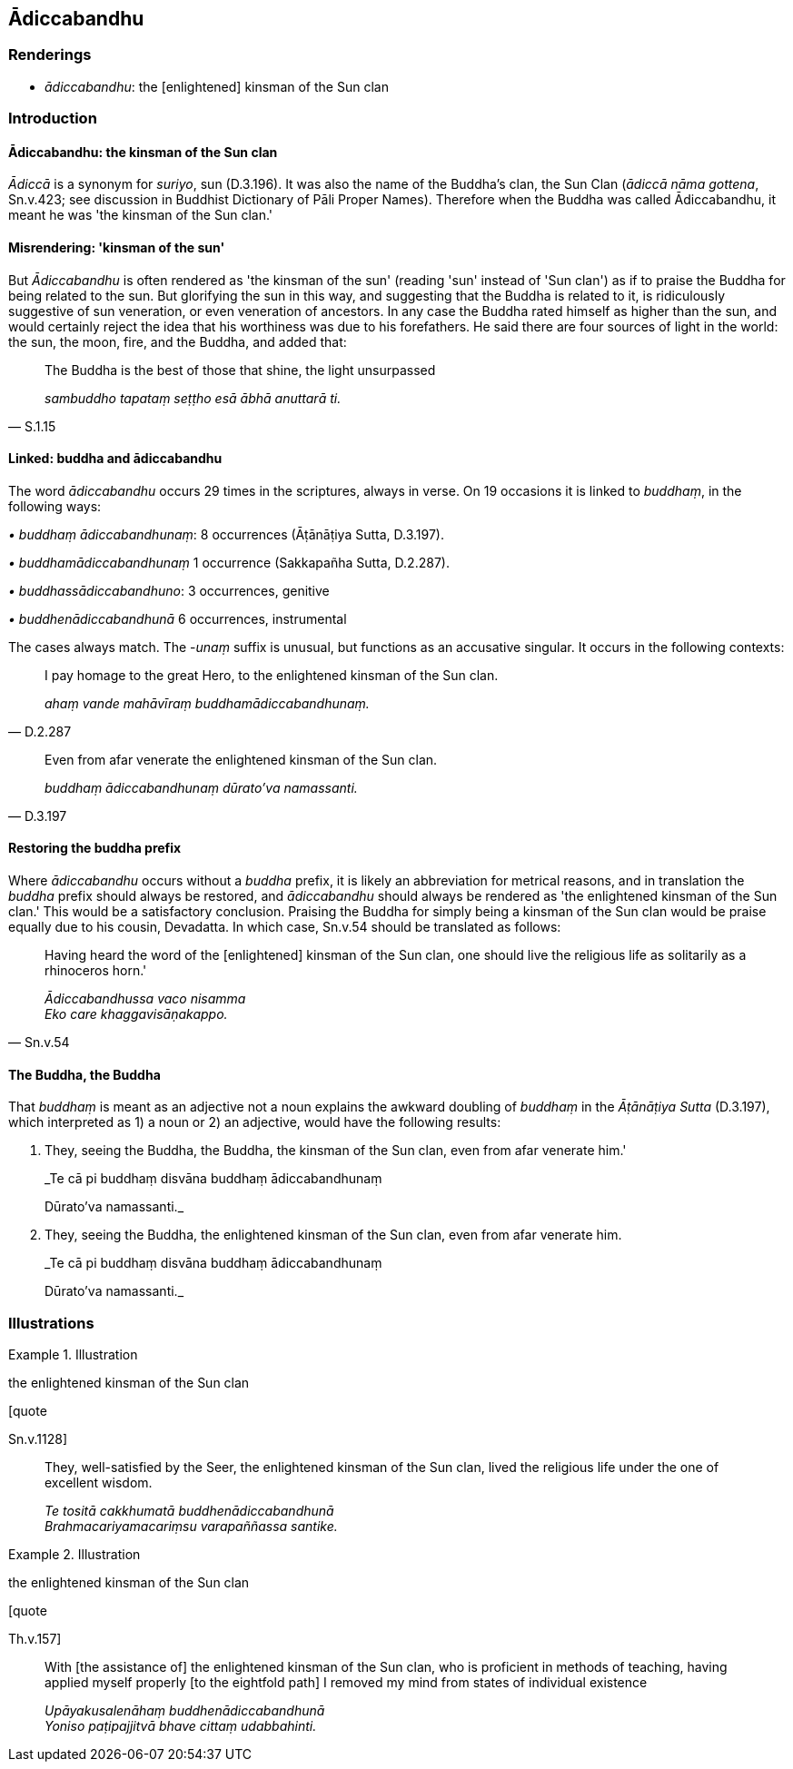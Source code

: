== Ādiccabandhu

=== Renderings

- _ādiccabandhu_: the [enlightened] kinsman of the Sun clan

=== Introduction

==== Ādiccabandhu: the kinsman of the Sun clan

_Ādiccā_ is a synonym for _suriyo_, sun (D.3.196). It was also the name of 
the Buddha's clan, the Sun Clan (_ādiccā nāma gottena_, Sn.v.423; see 
discussion in Buddhist Dictionary of Pāli Proper Names). Therefore when the 
Buddha was called Ādiccabandhu, it meant he was 'the kinsman of the Sun clan.'

==== Misrendering: 'kinsman of the sun'

But _Ādiccabandhu_ is often rendered as 'the kinsman of the sun' (reading 
'sun' instead of 'Sun clan') as if to praise the Buddha for being related to 
the sun. But glorifying the sun in this way, and suggesting that the Buddha is 
related to it, is ridiculously suggestive of sun veneration, or even veneration 
of ancestors. In any case the Buddha rated himself as higher than the sun, and 
would certainly reject the idea that his worthiness was due to his forefathers. 
He said there are four sources of light in the world: the sun, the moon, fire, 
and the Buddha, and added that:

[quote, S.1.15]
____
The Buddha is the best of those that shine, the light unsurpassed

_sambuddho tapataṃ seṭṭho esā ābhā anuttarā ti._
____

==== Linked: buddha and ādiccabandhu

The word _ādiccabandhu_ occurs 29 times in the scriptures, always in verse. On 
19 occasions it is linked to _buddhaṃ_, in the following ways:

_• buddhaṃ ādiccabandhunaṃ_: 8 occurrences (Āṭānāṭiya Sutta, 
D.3.197).

_• buddhamādiccabandhunaṃ_ 1 occurrence (Sakkapañha Sutta, D.2.287).

_• buddhassādiccabandhuno_: 3 occurrences, genitive

_• buddhenādiccabandhunā_ 6 occurrences, instrumental

The cases always match. The -_unaṃ_ suffix is unusual, but functions as an 
accusative singular. It occurs in the following contexts:

[quote, D.2.287]
____
I pay homage to the great Hero, to the enlightened kinsman of the Sun clan.

_ahaṃ vande mahāvīraṃ buddhamādiccabandhunaṃ._
____

[quote, D.3.197]
____
Even from afar venerate the enlightened kinsman of the Sun clan.

_buddhaṃ ādiccabandhunaṃ dūrato'va namassanti._
____

==== Restoring the buddha prefix

Where _ādiccabandhu_ occurs without a _buddha_ prefix, it is likely an 
abbreviation for metrical reasons, and in translation the _buddha_ prefix 
should always be restored, and _ādiccabandhu_ should always be rendered as 
'the enlightened kinsman of the Sun clan.' This would be a satisfactory 
conclusion. Praising the Buddha for simply being a kinsman of the Sun clan 
would be praise equally due to his cousin, Devadatta. In which case, Sn.v.54 
should be translated as follows:

[quote, Sn.v.54]
____
Having heard the word of the [enlightened] kinsman of the Sun clan, one should 
live the religious life as solitarily as a rhinoceros horn.'

_Ādiccabandhussa vaco nisamma +
Eko care khaggavisāṇakappo._
____

==== The Buddha, the Buddha

That _buddhaṃ_ is meant as an adjective not a noun explains the awkward 
doubling of _buddhaṃ_ in the _Āṭānāṭiya Sutta_ (D.3.197), which 
interpreted as 1) a noun or 2) an adjective, would have the following results:

1. They, seeing the Buddha, the Buddha, the kinsman of the Sun clan, even from 
afar venerate him.'
+
****
_Te cā pi buddhaṃ disvāna buddhaṃ ādiccabandhunaṃ +
****
Dūrato'va namassanti._

2. They, seeing the Buddha, the enlightened kinsman of the Sun clan, even from 
afar venerate him.
+
****
_Te cā pi buddhaṃ disvāna buddhaṃ ādiccabandhunaṃ +
****
Dūrato'va namassanti._

=== Illustrations

.Illustration
====
the enlightened kinsman of the Sun clan

[quote

Sn.v.1128]
====

____
They, well-satisfied by the Seer, the enlightened kinsman of the Sun clan, 
lived the religious life under the one of excellent wisdom.

_Te tositā cakkhumatā buddhenādiccabandhunā +
Brahmacariyamacariṃsu varapaññassa santike._
____

.Illustration
====
the enlightened kinsman of the Sun clan

[quote

Th.v.157]
====

____
With [the assistance of] the enlightened kinsman of the Sun clan, who is 
proficient in methods of teaching, having applied myself properly [to the 
eightfold path] I removed my mind from states of individual existence

_Upāyakusalenāhaṃ buddhenādiccabandhunā +
Yoniso paṭipajjitvā bhave cittaṃ udabbahinti._
____

